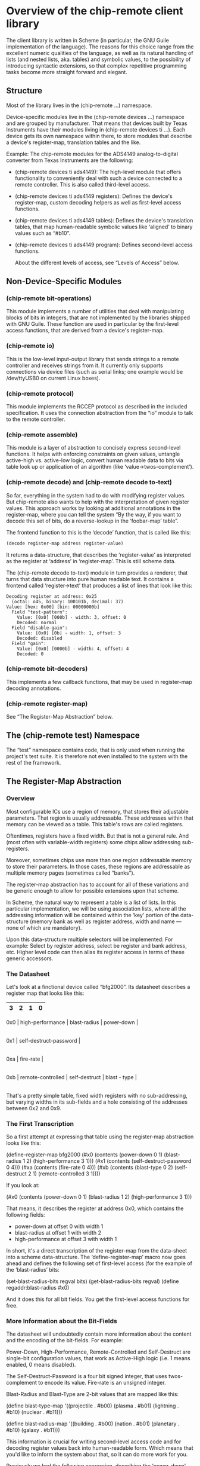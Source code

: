 * Overview of the chip-remote client library

The client library is written in Scheme (in particular, the GNU Guile
implementation of the language). The reasons for this choice range from the
excellent numeric qualities of the language, as well as its natural handling of
lists (and nested lists, aka. tables) and symbolic values, to the possibility
of introducing syntactic extensions, so that complex repetitive programming
tasks become more straight forward and elegant.

** Structure

Most of the library lives in the (chip-remote ...) namespace.

Device-specific modules live in the (chip-remote devices ...) namespace and are
grouped by manufacturer. That means that devices built by Texas Instruments
have their modules living in (chip-remote devices ti ...). Each device gets its
own namespace within there, to store modules that describe a device's
register-map, translation tables and the like.

Example: The chip-remote modules for the ADS4149 analog-to-digital converter
from Texas Instruments are the following:

- (chip-remote devices ti ads4149): The high-level module that offers
  functionality to conveniently deal with such a device connected to a remote
  controller. This is also called third-level access.

- (chip-remote devices ti ads4149 registers): Defines the device's
  register-map, custom decoding helpers as well as first-level access
  functions.

- (chip-remote devices ti ads4149 tables): Defines the device's translation
  tables, that map human-readable symbolic values like ‘aligned’ to binary
  values such as “#b10”.

- (chip-remote devices ti ads4149 program): Defines second-level access
  functions.

  About the different levels of access, see “Levels of Access” below.

** Non-Device-Specific Modules

*** (chip-remote bit-operations)

This module implements a number of utilities that deal with manipulating blocks
of bits in integers, that are not implemented by the libraries shipped with GNU
Guile. These function are used in particular by the first-level access
functions, that are derived from a device's register-map.

*** (chip-remote io)

This is the low-level input-output library that sends strings to a remote
controller and receives strings from it. It currently only supports connections
via device files (such as serial links; one example would be /dev/ttyUSB0 on
current Linux boxes).

*** (chip-remote protocol)

This module implements the RCCEP protocol as described in the included
specification. It uses the connection abstraction from the “io” module to talk
to the remote controller.

*** (chip-remote assemble)

This module is a layer of abstraction to concisely express second-level
functions. It helps with enforcing constraints on given values, untangle
active-high vs. active-low logic, convert human readable data to bits via table
look up or application of an algorithm (like ‘value->twos-complement’).

*** (chip-remote decode) and (chip-remote decode to-text)

So far, everything in the system had to do with modifying register values. But
chip-remote also wants to help with the interpretation of given register
values. This approach works by looking at additional annotations in the
register-map, where you can tell the system “By the way, if you want to decode
this set of bits, do a reverse-lookup in the ‘foobar-map’ table”.

The frontend function to this is the ‘decode’ function, that is called like
this:

#+BEGIN_SRC scheme
(decode register-map address register-value)
#+END_SRC

It returns a data-structure, that describes the ‘register-value’ as interpreted
as the register at ‘address’ in ‘register-map’. This is still scheme data.

The (chip-remote decode to-text) module in turn provides a renderer, that turns
that data structure into pure human readable text. It contains a frontend
called ‘register->text’ that produces a list of lines that look like this:

#+BEGIN_EXAMPLE
    Decoding register at address: 0x25
      (octal: o45, binary: 100101b, decimal: 37)
    Value: [hex: 0x00] [bin: 00000000b]
      Field "test-pattern":
        Value: [0x0] [000b] - width: 3, offset: 0
        Decoded: normal
      Field "disable-gain":
        Value: [0x0] [0b] - width: 1, offset: 3
        Decoded: disabled
      Field "gain":
        Value: [0x0] [0000b] - width: 4, offset: 4
        Decoded: 0
#+END_EXAMPLE

*** (chip-remote bit-decoders)

This implements a few callback functions, that may be used in register-map
decoding annotations.

*** (chip-remote register-map)

See “The Register-Map Abstraction” below.

** The (chip-remote test) Namespace

The “test” namespace contains code, that is only used when running the
project's test suite. It is therefore not even installed to the system with the
rest of the framework.

** The Register-Map Abstraction

*** Overview

Most configurable ICs use a region of memory, that stores their adjustable
parameters. That region is usually addressable. These addresses within that
memory can be viewed as a table. This table's rows are called registers.

Oftentimes, registers have a fixed width. But that is not a general rule. And
(most often with variable-width registers) some chips allow addressing
sub-registers.

Moreover, sometimes chips use more than one region addressable memory to store
their parameters. In those cases, these regions are addressable as multiple
memory pages (sometimes called “banks”).

The register-map abstraction has to account for all of these variations and be
generic enough to allow for possible extensions upon that scheme.

In Scheme, the natural way to represent a table is a list of lists. In this
particular implementation, we will be using association lists, where all the
addressing information will be contained within the ‘key’ portion of the data-
structure (memory bank as well as register address, width and name — none of
which are mandatory).

Upon this data-structure multiple selectors will be implemented: For example:
Select by register address, select be register and bank address, etc. Higher
level code can then alias its register access in terms of these generic
accessors.

*** The Datasheet

Let's look at a finctional device called “bfg2000”. Its datasheet describes a
register map that looks like this:

        |                      3 |             2 |            1 |          0 |
        |------------------------+---------------+--------------+------------|
    0x0 | high-performance       |          blast-radius        | power-down |
        |------------------------+---------------+--------------+------------|
    0x1 |                         self-destruct-password                     |
        |------------------------+---------------+--------------+------------|
    0xa |                               fire-rate                            |
        |------------------------+---------------+--------------+------------|
    0xb |   remote-controlled    | self-destruct |        blast - type       |
        |------------------------+---------------+--------------+------------|

That's a pretty simple table, fixed width registers with no sub-addressing, but
varying widths in its sub-fields and a hole consisting of the addresses between
0x2 and 0x9.

*** The First Transcription

So a first attempt at expressing that table using the register-map abstraction
looks like this:

      (define-register-map bfg2000
        (#x0 (contents (power-down 0 1)
                       (blast-radius 1 2)
                       (high-performance 3 1)))
        (#x1 (contents (self-destruct-password 0 4)))
        (#xa (contents (fire-rate 0 4)))
        (#xb (contents (blast-type 0 2)
                       (self-destruct 2 1)
                       (remote-controlled 3 1))))

If you look at:

        (#x0 (contents (power-down 0 1)
                       (blast-radius 1 2)
                       (high-performance 3 1)))

That means, it describes the register at address 0x0, which contains the
following fields:

      - power-down at offset 0 with width 1
      - blast-radius at offset 1 with width 2
      - high-performance at offset 3 with width 1

In short, it's a direct transcription of the register-map from the data-sheet
into a scheme data-structure. The ‘define-register-map’ macro now goes ahead
and defines the following set of first-level access (for the example of the
‘blast-radius’ bits:

      (set-blast-radius-bits regval bits)
      (get-blast-radius-bits regval)
      (define regaddr:blast-radius #x0)

And it does this for all bit fields. You get the first-level access functions
for free.

*** More Information about the Bit-Fields

The datasheet will undoubtedly contain more information about the content and
the encoding of the bit-fields. For example:

Power-Down, High-Performance, Remote-Controlled and Self-Destruct are
single-bit configuration values, that work as Active-High logic (i.e. 1 means
enabled, 0 means disabled).

The Self-Destruct-Password is a four bit signed integer, that uses twos-
complement to encode its value. Fire-rate is an unsigned integer.

Blast-Radius and Blast-Type are 2-bit values that are mapped like this:

     (define blast-type-map '((projectile . #b00)
                              (plasma     . #b01)
                              (lightning  . #b10)
                              (nuclear    . #b11)))

     (define blast-radius-map '((building  . #b00)
                                (nation    . #b01)
                                (planetary . #b10)
                                (galaxy    . #b11)))

This information is crucial for writing second-level access code and for
decoding register values back into human-readable form. Which means that you'd
like to inform the system about that, so it can do more work for you.

Previously we had the following expression, describing the ‘power-down’ bit:

        (power-down 0 1)

To tell the system, that that's a bit that works as “active-high” logic, that
definition could be annotated like this:

        (power-down 0 1 #,(=> logic-active-high))

Here ‘logic-active-high’ is a function, a bit into a boolean value.

Another example would be the “blast-radius” bits that are defined by the
mapping defined earlier. To tell the system that connection, we add an
annotation like this:

        (blast-radius 1 2 #,(=> blast-radius-map))

If no annotation is defined, the default is the ‘literal-binary’ function, that
takes the bit-field literally without any other interpretation.

A complete and annotated register map definition could look like this:

      (define-register-map bfg2000
        (#x0 (contents (power-down 0 1 #,(=> logic-active-high))
                       (blast-radius 1 2 #,(=> blast-radius-map))
                       (high-performance 3 1 #,(=> logic-active-high))))
        (#x1 (contents (self-destruct-password 0 4 #,(=> twos-complement))))
        (#xa (contents (fire-rate 0 4 #,(=> unsigned-integer))))
        (#xb (contents (blast-type 0 2 #,(=> blast-type-map))
                       (self-destruct 2 1 #,(=> logic-active-high))
                       (remote-controlled 3 1 #,(=> logic-active-high)))))

With careful definition and annotation such as this, the decoder part of the
framework will just work.
